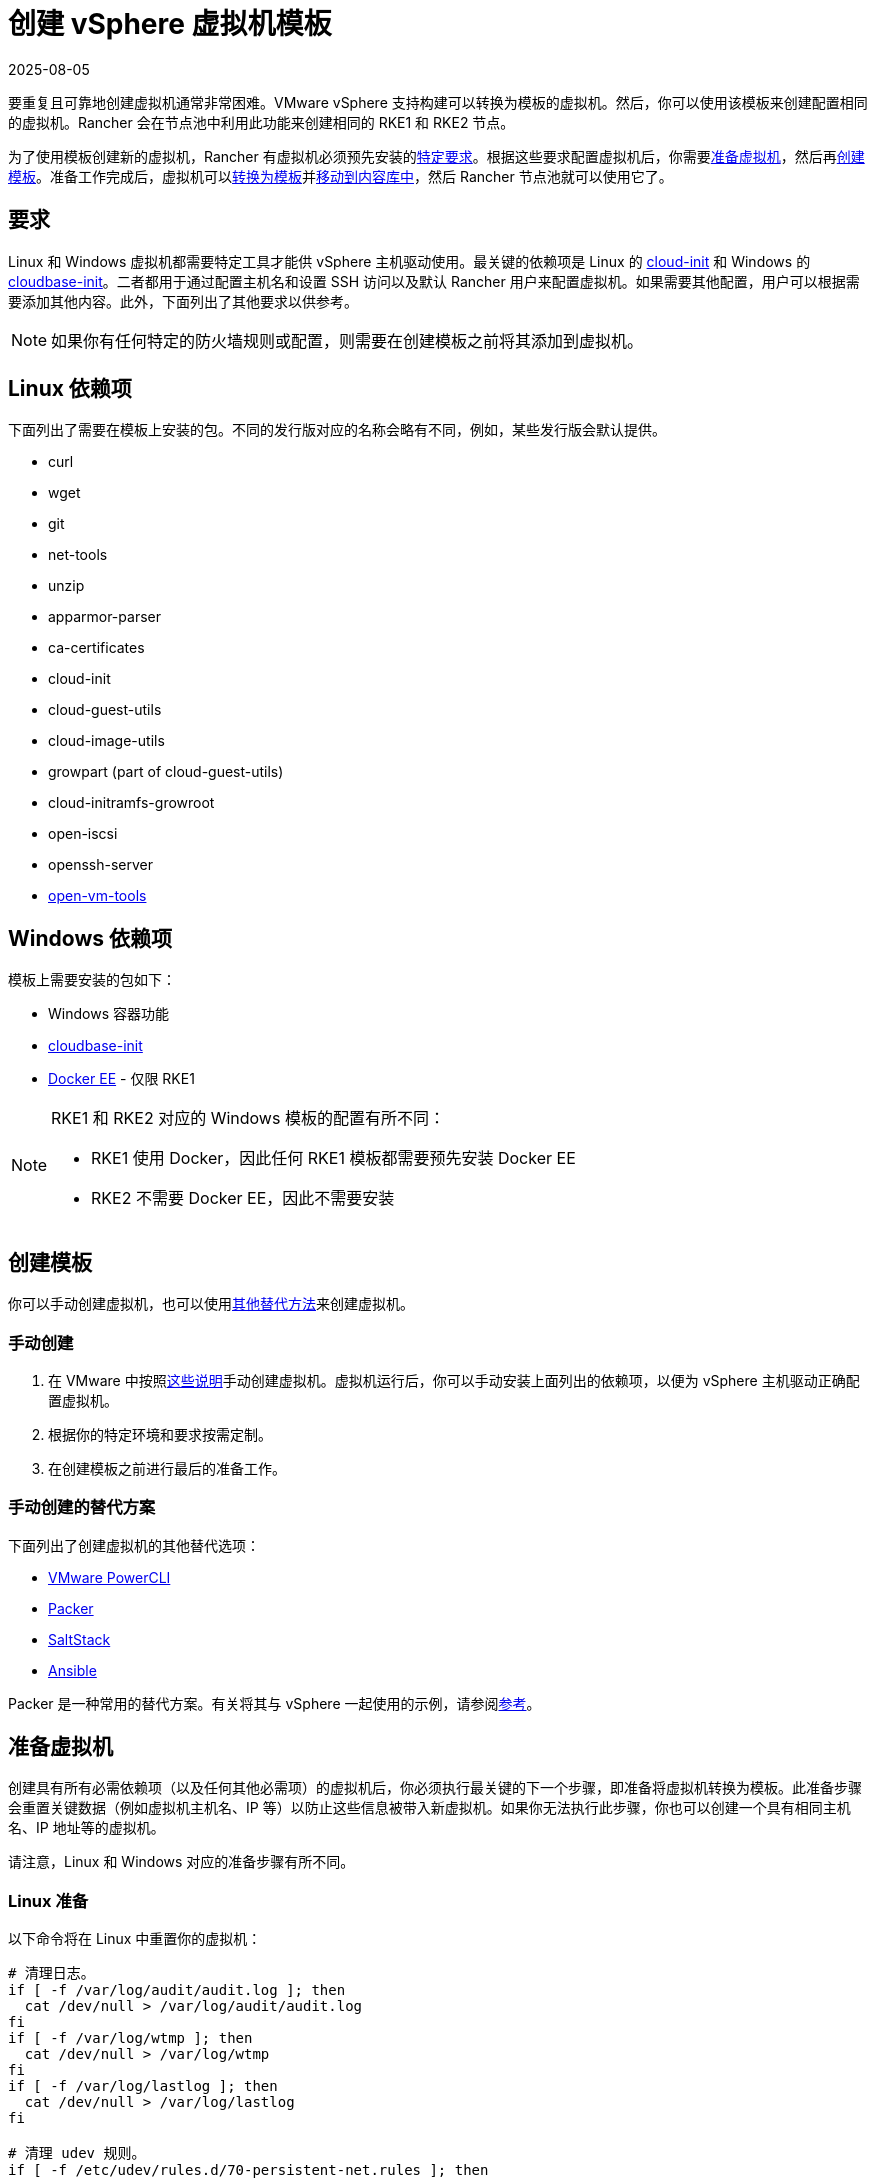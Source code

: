 = 创建 vSphere 虚拟机模板
:revdate: 2025-08-05
:page-revdate: {revdate}

要重复且可靠地创建虚拟机通常非常困难。VMware vSphere 支持构建可以转换为模板的虚拟机。然后，你可以使用该模板来创建配置相同的虚拟机。Rancher 会在节点池中利用此功能来创建相同的 RKE1 和 RKE2 节点。

为了使用模板创建新的虚拟机，Rancher 有虚拟机必须预先安装的<<_要求,特定要求>>。根据这些要求配置虚拟机后，你需要<<_准备虚拟机,准备虚拟机>>，然后再<<_创建模板,创建模板>>。准备工作完成后，虚拟机可以<<_转换为模板,转换为模板>>并<<_移动到内容库,移动到内容库中>>，然后 Rancher 节点池就可以使用它了。

== 要求

Linux 和 Windows 虚拟机都需要特定工具才能供 vSphere 主机驱动使用。最关键的依赖项是 Linux 的 https://cloud-init.io/[cloud-init] 和 Windows 的 https://cloudbase.it/cloudbase-init/[cloudbase-init]。二者都用于通过配置主机名和设置 SSH 访问以及默认 Rancher 用户来配置虚拟机。如果需要其他配置，用户可以根据需要添加其他内容。此外，下面列出了其他要求以供参考。

[NOTE]
====

如果你有任何特定的防火墙规则或配置，则需要在创建模板之前将其添加到虚拟机。
====


== Linux 依赖项

下面列出了需要在模板上安装的包。不同的发行版对应的名称会略有不同，例如，某些发行版会默认提供。

* curl
* wget
* git
* net-tools
* unzip
* apparmor-parser
* ca-certificates
* cloud-init
* cloud-guest-utils
* cloud-image-utils
* growpart (part of cloud-guest-utils)
* cloud-initramfs-growroot
* open-iscsi
* openssh-server
* https://docs.vmware.com/en/VMware-Tools/11.3.0/com.vmware.vsphere.vmwaretools.doc/GUID-8B6EA5B7-453B-48AA-92E5-DB7F061341D1.html[open-vm-tools]

== Windows 依赖项

模板上需要安装的包如下：

* Windows 容器功能
* https://cloudbase.it/cloudbase-init/#download[cloudbase-init]
* https://docs.microsoft.com/en-us/virtualization/windowscontainers/quick-start/set-up-environment?tabs=Windows-Server#install-docker[Docker EE] - 仅限 RKE1

[NOTE]
====

RKE1 和 RKE2 对应的 Windows 模板的配置有所不同：

* RKE1 使用 Docker，因此任何 RKE1 模板都需要预先安装 Docker EE
* RKE2 不需要 Docker EE，因此不需要安装
====


== 创建模板

你可以手动创建虚拟机，也可以使用<<_手动创建的替代方案,其他替代方法>>来创建虚拟机。

=== 手动创建

. 在 VMware 中按照link:https://docs.vmware.com/en/VMware-vSphere/7.0/com.vmware.vsphere.vm_admin.doc/GUID-AE8AFBF1-75D1-4172-988C-378C35C9FAF2.html[这些说明]手动创建虚拟机。虚拟机运行后，你可以手动安装上面列出的依赖项，以便为 vSphere 主机驱动正确配置虚拟机。
. 根据你的特定环境和要求按需定制。
. 在创建模板之前进行最后的准备工作。

=== 手动创建的替代方案

下面列出了创建虚拟机的其他替代选项：

* https://developer.vmware.com/powercli[VMware PowerCLI]
* https://www.packer.io/[Packer]
* https://saltproject.io/[SaltStack]
* https://www.ansible.com/[Ansible]

Packer 是一种常用的替代方案。有关将其与 vSphere 一起使用的示例，请参阅link:https://github.com/vmware-samples/packer-examples-for-vsphere[参考]。

== 准备虚拟机

创建具有所有必需依赖项（以及任何其他必需项）的虚拟机后，你必须执行最关键的下一个步骤，即准备将虚拟机转换为模板。此准备步骤会重置关键数据（例如虚拟机主机名、IP 等）以防止这些信息被带入新虚拟机。如果你无法执行此步骤，你也可以创建一个具有相同主机名、IP 地址等的虚拟机。

请注意，Linux 和 Windows 对应的准备步骤有所不同。

=== Linux 准备

以下命令将在 Linux 中重置你的虚拟机：

[,bash]
----
# 清理日志。
if [ -f /var/log/audit/audit.log ]; then
  cat /dev/null > /var/log/audit/audit.log
fi
if [ -f /var/log/wtmp ]; then
  cat /dev/null > /var/log/wtmp
fi
if [ -f /var/log/lastlog ]; then
  cat /dev/null > /var/log/lastlog
fi

# 清理 udev 规则。
if [ -f /etc/udev/rules.d/70-persistent-net.rules ]; then
  rm /etc/udev/rules.d/70-persistent-net.rules
fi

# 清理 /tmp 路径。
rm -rf /tmp/*
rm -rf /var/tmp/*

# 清理 SSH 主机密钥。
rm -f /etc/ssh/ssh_host_*

# 清理 machine-id。
truncate -s 0 /etc/machine-id
rm /var/lib/dbus/machine-id
ln -s /etc/machine-id /var/lib/dbus/machine-id

# 清理 shell 历史。
unset HISTFILE
history -cw
echo > ~/.bash_history
rm -fr /root/.bash_history

# 截断主机名、主机和 resolv.conf，并将主机名设置为 localhost。
truncate -s 0 /etc/{hostname,hosts,resolv.conf}
hostnamectl set-hostname localhost

# 清理 cloud-init。
cloud-init clean -s -l
----

=== Windows 准备

Windows 有一个名为 https://learn.microsoft.com/en-us/windows-hardware/manufacture/desktop/sysprep\--generalize\--a-windows-installation?view=windows-11[sysprep] 的实用程序，用于一般化镜像并重置上述 Linux 项目。命令如下：

[,PowerShell]
----
sysprep.exe /generalize /shutdown /oobe
----

== 转换为模板

. 关闭并停止虚拟机。
. 右键单击清单列表中的虚拟机，然后选择**模板**。
. 点击**转换为模板**。

*结果*：流程完成后，即可使用模板。

有关将虚拟机转换为模板的更多信息，请参阅 https://docs.vmware.com/en/VMware-vSphere/7.0/com.vmware.vsphere.vm_admin.doc/GUID-5B3737CC-28DB-4334-BD18-6E12011CDC9F.html[VMware 指南]。

== 移动到内容库

Rancher 支持使用内容库提供的模板。内容库在 vSphere 中存储和管理内容，还支持发布和共享该内容。

以下是有关内容库的一些有用链接：

* https://docs.vmware.com/en/VMware-vSphere/7.0/com.vmware.vsphere.vm_admin.doc/GUID-2A0F1C13-7336-45CE-B211-610D39A6E1F4.html[创建内容库]
* https://docs.vmware.com/en/VMware-vSphere/7.0/com.vmware.vsphere.vm_admin.doc/GUID-AC1545F0-F8BA-4CD2-96EB-21B3DFAA1DC1.html[将模板克隆到内容库]

== 其他资源

以下是可能有用的其他资源列表：

* https://docs.microsoft.com/en-us/azure/cloud-adoption-framework/manage/hybrid/server/best-practices/vmware-ubuntu-template[Linux 模板创建教程]
* https://docs.microsoft.com/en-us/azure/cloud-adoption-framework/manage/hybrid/server/best-practices/vmware-windows-template[Windows 模板创建教程]
